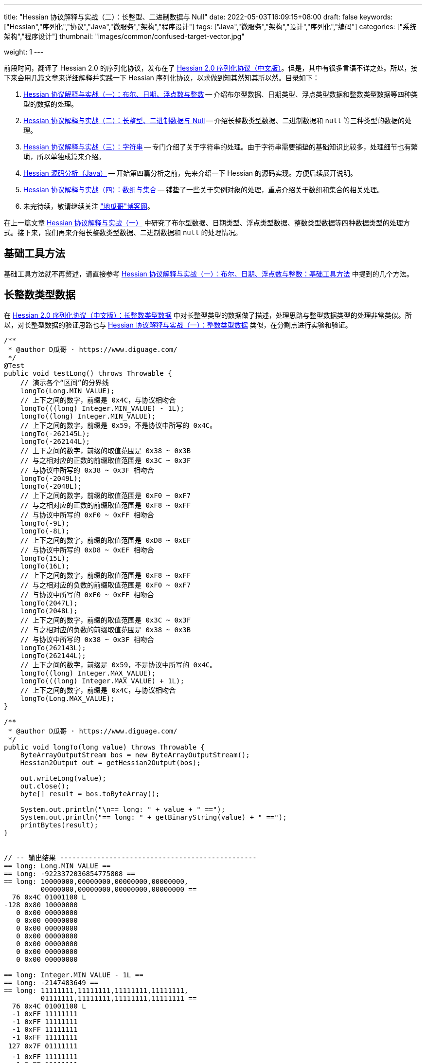 ---
title: "Hessian 协议解释与实战（二）：长整型、二进制数据与 Null"
date: 2022-05-03T16:09:15+08:00
draft: false
keywords: ["Hessian","序列化","协议","Java","微服务","架构","程序设计"]
tags: ["Java","微服务","架构","设计","序列化","编码"]
categories: ["系统架构","程序设计"]
thumbnail: "images/common/confused-target-vector.jpg"

weight: 1
---

:icons: font
:source-highlighter: pygments
:pygments-style: monokai
:pygments-linenums-mode: table
:source_attr: indent=0
:image_attr: align=center,width=100%

前段时间，翻译了 Hessian 2.0 的序列化协议，发布在了 https://www.diguage.com/post/hessian-serialization-protocol/[Hessian 2.0 序列化协议（中文版）^]。但是，其中有很多言语不详之处。所以，接下来会用几篇文章来详细解释并实践一下 Hessian 序列化协议，以求做到知其然知其所以然。目录如下：

. https://www.diguage.com/post/hessian-protocol-interpretation-and-practice-1/[Hessian 协议解释与实战（一）：布尔、日期、浮点数与整数^] -- 介绍布尔型数据、日期类型、浮点类型数据和整数类型数据等四种类型的数据的处理。
. https://www.diguage.com/post/hessian-protocol-interpretation-and-practice-2/[Hessian 协议解释与实战（二）：长整型、二进制数据与 Null^] -- 介绍长整数类型数据、二进制数据和 `null` 等三种类型的数据的处理。
. https://www.diguage.com/post/hessian-protocol-interpretation-and-practice-3/[Hessian 协议解释与实战（三）：字符串^] -- 专门介绍了关于字符串的处理。由于字符串需要铺垫的基础知识比较多，处理细节也有繁琐，所以单独成篇来介绍。
. https://www.diguage.com/post/hessian-source-analysis-for-java/[Hessian 源码分析（Java）^] -- 开始第四篇分析之前，先来介绍一下 Hessian 的源码实现。方便后续展开说明。
. https://www.diguage.com/post/hessian-protocol-interpretation-and-practice-4/[Hessian 协议解释与实战（四）：数组与集合^] -- 铺垫了一些关于实例对象的处理，重点介绍关于数组和集合的相关处理。
. 未完待续，敬请继续关注 https://www.diguage.com/["地瓜哥"博客网^]。

在上一篇文章 https://www.diguage.com/post/hessian-protocol-interpretation-and-practice-1/[Hessian 协议解释与实战（一）^] 中研究了布尔型数据、日期类型、浮点类型数据、整数类型数据等四种数据类型的处理方式。接下来，我们再来介绍长整数类型数据、二进制数据和 `null` 的处理情况。

== 基础工具方法

基础工具方法就不再赘述，请直接参考 https://www.diguage.com/post/hessian-protocol-interpretation-and-practice-1/#helper-methods[Hessian 协议解释与实战（一）：布尔、日期、浮点数与整数：基础工具方法^] 中提到的几个方法。

[#long]
== 长整数类型数据

在 https://www.diguage.com/post/hessian-serialization-protocol/#long[Hessian 2.0 序列化协议（中文版）：长整数类型数据^] 中对长整型类型的数据做了描述，处理思路与整型数据类型的处理非常类似。所以，对长整型数据的验证思路也与 https://www.diguage.com/post/hessian-protocol-interpretation-and-practice-1/#int[Hessian 协议解释与实战（一）：整数类型数据^] 类似，在分割点进行实验和验证。

[source%nowrap,java,{source_attr}]
----
/**
 * @author D瓜哥 · https://www.diguage.com/
 */
@Test
public void testLong() throws Throwable {
    // 演示各个“区间”的分界线
    longTo(Long.MIN_VALUE);
    // 上下之间的数字，前缀是 0x4C，与协议相吻合
    longTo(((long) Integer.MIN_VALUE) - 1L);
    longTo((long) Integer.MIN_VALUE);
    // 上下之间的数字，前缀是 0x59，不是协议中所写的 0x4C。
    longTo(-262145L);
    longTo(-262144L);
    // 上下之间的数字，前缀的取值范围是 0x38 ~ 0x3B
    // 与之相对应的正数的前缀取值范围是 0x3C ~ 0x3F
    // 与协议中所写的 0x38 ~ 0x3F 相吻合
    longTo(-2049L);
    longTo(-2048L);
    // 上下之间的数字，前缀的取值范围是 0xF0 ~ 0xF7
    // 与之相对应的正数的前缀取值范围是 0xF8 ~ 0xFF
    // 与协议中所写的 0xF0 ~ 0xFF 相吻合
    longTo(-9L);
    longTo(-8L);
    // 上下之间的数字，前缀的取值范围是 0xD8 ~ 0xEF
    // 与协议中所写的 0xD8 ~ 0xEF 相吻合
    longTo(15L);
    longTo(16L);
    // 上下之间的数字，前缀的取值范围是 0xF8 ~ 0xFF
    // 与之相对应的负数的前缀取值范围是 0xF0 ~ 0xF7
    // 与协议中所写的 0xF0 ~ 0xFF 相吻合
    longTo(2047L);
    longTo(2048L);
    // 上下之间的数字，前缀的取值范围是 0x3C ~ 0x3F
    // 与之相对应的负数的前缀取值范围是 0x38 ~ 0x3B
    // 与协议中所写的 0x38 ~ 0x3F 相吻合
    longTo(262143L);
    longTo(262144L);
    // 上下之间的数字，前缀是 0x59，不是协议中所写的 0x4C。
    longTo((long) Integer.MAX_VALUE);
    longTo(((long) Integer.MAX_VALUE) + 1L);
    // 上下之间的数字，前缀是 0x4C，与协议相吻合
    longTo(Long.MAX_VALUE);
}

/**
 * @author D瓜哥 · https://www.diguage.com/
 */
public void longTo(long value) throws Throwable {
    ByteArrayOutputStream bos = new ByteArrayOutputStream();
    Hessian2Output out = getHessian2Output(bos);

    out.writeLong(value);
    out.close();
    byte[] result = bos.toByteArray();

    System.out.println("\n== long: " + value + " ==");
    System.out.println("== long: " + getBinaryString(value) + " ==");
    printBytes(result);
}


// -- 输出结果 ------------------------------------------------
== long: Long.MIN_VALUE ==
== long: -9223372036854775808 ==
== long: 10000000,00000000,00000000,00000000,
         00000000,00000000,00000000,00000000 ==
  76 0x4C 01001100 L 
-128 0x80 10000000 
   0 0x00 00000000   
   0 0x00 00000000   
   0 0x00 00000000   
   0 0x00 00000000   
   0 0x00 00000000   
   0 0x00 00000000   
   0 0x00 00000000   

== long: Integer.MIN_VALUE - 1L ==
== long: -2147483649 ==
== long: 11111111,11111111,11111111,11111111,
         01111111,11111111,11111111,11111111 ==
  76 0x4C 01001100 L 
  -1 0xFF 11111111 
  -1 0xFF 11111111 
  -1 0xFF 11111111 
  -1 0xFF 11111111 
 127 0x7F 01111111  
  -1 0xFF 11111111 
  -1 0xFF 11111111 
  -1 0xFF 11111111 

== long: Integer.MIN_VALUE ==
== long: -2147483648 ==
== long: 11111111,11111111,11111111,11111111,
         10000000,00000000,00000000,00000000 ==
  89 0x59 01011001 Y 
-128 0x80 10000000 
   0 0x00 00000000   
   0 0x00 00000000   
   0 0x00 00000000   

== long: -262145 ==
== long: 11111111,11111111,11111111,11111111,
         11111111,11111011,11111111,11111111 ==
  89 0x59 01011001 Y 
  -1 0xFF 11111111 
  -5 0xFB 11111011 
  -1 0xFF 11111111 
  -1 0xFF 11111111 

== long: -262144 ==
== long: 11111111,11111111,11111111,11111111,
         11111111,11111100,00000000,00000000 ==
  56 0x38 00111000 8 
   0 0x00 00000000   
   0 0x00 00000000   

== long: -2049 ==
== long: 11111111,11111111,11111111,11111111,
         11111111,11111111,11110111,11111111 ==
  59 0x3B 00111011 ; 
  -9 0xF7 11110111 
  -1 0xFF 11111111 

== long: -2048 ==
== long: 11111111,11111111,11111111,11111111,
         11111111,11111111,11111000,00000000 ==
 -16 0xF0 11110000 
   0 0x00 00000000   

== long: -9 ==
== long: 11111111,11111111,11111111,11111111,
         11111111,11111111,11111111,11110111 ==
  -9 0xF7 11110111 
  -9 0xF7 11110111 

== long: -8 ==
== long: 11111111,11111111,11111111,11111111,
         11111111,11111111,11111111,11111000 ==
 -40 0xD8 11011000 

== long: 15 ==
== long: 00000000,00000000,00000000,00000000,
         00000000,00000000,00000000,00001111 ==
 -17 0xEF 11101111 

== long: 16 ==
== long: 00000000,00000000,00000000,00000000,
         00000000,00000000,00000000,00010000 ==
  -8 0xF8 11111000 
  16 0x10 00010000  

== long: 2047 ==
== long: 00000000,00000000,00000000,00000000,
         00000000,00000000,00000111,11111111 ==
  -1 0xFF 11111111 
  -1 0xFF 11111111 

== long: 2048 ==
== long: 00000000,00000000,00000000,00000000,
         00000000,00000000,00001000,00000000 ==
  60 0x3C 00111100 < 
   8 0x08 00001000 
   0 0x00 00000000   

== long: 262143 ==
== long: 00000000,00000000,00000000,00000000,
         00000000,00000011,11111111,11111111 ==
  63 0x3F 00111111 ? 
  -1 0xFF 11111111 
  -1 0xFF 11111111 

== long: 262144 ==
== long: 00000000,00000000,00000000,00000000,
         00000000,00000100,00000000,00000000 ==
  89 0x59 01011001 Y 
   0 0x00 00000000   
   4 0x04 00000100  
   0 0x00 00000000   
   0 0x00 00000000   

== long: Integer.MAX_VALUE ==
== long: 2147483647 ==
== long: 00000000,00000000,00000000,00000000,
         01111111,11111111,11111111,11111111 ==
  89 0x59 01011001 Y 
 127 0x7F 01111111  
  -1 0xFF 11111111 
  -1 0xFF 11111111 
  -1 0xFF 11111111 


== long: Integer.MAX_VALUE + 1L ==
== long: 2147483648 ==
== long: 00000000,00000000,00000000,00000000,
         10000000,00000000,00000000,00000000 ==
  76 0x4C 01001100 L 
   0 0x00 00000000   
   0 0x00 00000000   
   0 0x00 00000000   
   0 0x00 00000000   
-128 0x80 10000000 
   0 0x00 00000000   
   0 0x00 00000000   
   0 0x00 00000000   


== long: Long.MAX_VALUE ==
== long: 9223372036854775807 ==
== long: 01111111,11111111,11111111,11111111,
         11111111,11111111,11111111,11111111 ==
  76 0x4C 01001100 L 
 127 0x7F 01111111  
  -1 0xFF 11111111 
  -1 0xFF 11111111 
  -1 0xFF 11111111 
  -1 0xFF 11111111 
  -1 0xFF 11111111 
  -1 0xFF 11111111 
  -1 0xFF 11111111 

----

这里有几点需要特别说明：

. 首先，需要特别强调的一点，协议中有一处是错误的：**五个字节表示的数字的前缀是 `0x59`（`Y`），而不是 `0x4C`（`L`）。**这里也可以从另外一个角度来看这个问题：九个字节表示数字的前缀是 `0x4C`（`L`），如果五个字节的数字是正确的，则这两个冲突，哪该怎么区分这两种数字呢？
. 对于 `-8` ~ `15` 的数字，使用字节中的后六位来表示；
. 在编码 `-2048` ~ `2047` 时，使用两个字节表示。其中，后面的 `12` 位用于表示数值。`11110000`（`0xF0`） `00000000`（`0x00`） 表示 `-2048`，之后就在后十二位上逐渐加 `1`，直到 `11111111`（`0xFF`） `11111111`（`0xFF`） 表示 `2047`。
. 在编码 `-262144` ~ `262143` 时，使用三个字节表示。其中，后面的十九位用于表示数值。`00111000`（`0x38`） `00000000`（`0x00`） `00000000`（`0x00`） 表示 `-262144`，之后就在后十九位上逐渐加 `1`，直到 `00111111`（`0x3F`） `11111111`（`0xFF`） `11111111`（`0xFF`） 表示 `262143`。
. 对于 `Integer.MIN_VALUE` ~ `-2049` 和 `2048` ~ `Integer.MAX_VALUE` 这两个区间的数字，则直接取数字对应的最后 32 位二进制，然后在前面加一个前缀 `0x59` 来作为序列化的结果。
. 除上述之外的所有数字，则都是将其二进制位，并且在前面加一个前缀 `0x4C`（`L`）来作为序列化结果。
. 有一点需要说明一下：在处理长整数时，在程序中是按照区间范围来处理的，基本原则是用尽可能少的字节来完整表示数字。这样的话，在下一个更大范围的数字是要去除上一个区间能表示的数。这点对于整数和长整数的处理方式都是一样的。画了一个图来更详细说明情况。

image::/images/marshal/hessian-long.svg[{image_attr}]


[#binary]
== 二进制数据

在 https://www.diguage.com/post/hessian-serialization-protocol/#binary[Hessian 2.0 序列化协议（中文版）：二进制数据^] 中对二进制数据的处理进行了描述。但是，有一些言语不详的地方，比如“二进制数据编码在 chunk 里面”，但是并没有知名块的长度等。

由于需要处理比较长行的字节数组，先把打印字节数组的工具办法做个改造：

[source%nowrap,java,{source_attr}]
----
/**
 * 打印字节数组
 *
 * @author D瓜哥 · https://www.diguage.com/
 */
private void printBytes(byte[] result) {
    if (Objects.isNull(result)) {
        System.out.println(".... bytes is null ....");
        return;
    }
    int byteChunk = 8 * 1024;
    if (0 < result.length && byteChunk < result.length && result[0] == 'A') {
        for (int i = 0; i < result.length; i += byteChunk) {
            int min = Math.max(i - 1, 0);
            int max = Math.min(i + 4, result.length);
            System.out.println(".... " + min + " ~ " + max + " ....");
            for (; min < max; min++) {
                printByte(result[min]);
            }
        }
        System.out.println("...... " + result.length);
    } else {
        int min = 0;
        int max = 10;
        System.out.println(".... " + min + " ~ " + max + " ....");
        for (; min < result.length && min < max; min++) {
            printByte(result[min]);
        }
        if (result.length > max) {
            System.out.println("...... " + result.length);
        }
    }
}
----

由于协议中描述不详细，直接翻看 Hessian 的代码：

.Hessian 的代码
[source%nowrap,java,{source_attr}]
----
  public final static int SIZE = 8 * 1024;
  public static final int BC_BINARY_CHUNK = 'A'; // non-final chunk
  public static final int BC_BINARY_DIRECT = 0x20; // 1-byte length binary
  public static final int BINARY_DIRECT_MAX = 0x0f;
  public static final int BC_BINARY_SHORT = 0x34; // 2-byte length binary
  public static final int BINARY_SHORT_MAX = 0x3ff; // 0-1023 binary

  public void writeBytes(byte []buffer, int offset, int length)
    throws IOException
  {
    if (buffer == null) {
      if (SIZE < _offset + 16)
        flushBuffer();

      _buffer[_offset++] = (byte) 'N';
    }
    else {
      while (SIZE - _offset - 3 < length) {
        int sublen = SIZE - _offset - 3;

        if (sublen < 16) {
          flushBuffer();

          sublen = SIZE - _offset - 3;

          if (length < sublen)
            sublen = length;
        }

        _buffer[_offset++] = (byte) BC_BINARY_CHUNK;
        _buffer[_offset++] = (byte) (sublen >> 8);
        _buffer[_offset++] = (byte) sublen;

        System.arraycopy(buffer, offset, _buffer, _offset, sublen);
        _offset += sublen;

        length -= sublen;
        offset += sublen;

        flushBuffer();
      }

      if (SIZE < _offset + 16)
        flushBuffer();

      if (length <= BINARY_DIRECT_MAX) {
        _buffer[_offset++] = (byte) (BC_BINARY_DIRECT + length);
      }
      else if (length <= BINARY_SHORT_MAX) {
        _buffer[_offset++] = (byte) (BC_BINARY_SHORT + (length >> 8));
        _buffer[_offset++] = (byte) (length);
      }
      else {
        _buffer[_offset++] = (byte) 'B';
        _buffer[_offset++] = (byte) (length >> 8);
        _buffer[_offset++] = (byte) (length);
      }

      System.arraycopy(buffer, offset, _buffer, _offset, length);

      _offset += length;
    }
  }
----

查看代码，并且经过简单计算可以得出如下规则：

. `0` ~ `15` 之间，直接使用一个字符进行编码，编码范围： `[0x20, 0x2F]`
. `16` ~ `255` 之间，使用一个前缀标志符 `0x34` + 两个字符进行编码
. `256` ~ `511` 之间，使用一个前缀标志符 `0x35` + 两个字符进行编码
. `512` ~ `767` 之间，使用一个前缀标志符 `0x36` + 两个字符进行编码
. `768` ~ `1023` 之间，使用一个前缀标志符 `0x37` + 两个字符进行编码
. `1024` ~ `8189` 之间，使用一个前缀标志符 `0x42`（`B`） + 两个字符进行编码
. `8190` ~ `8204` 之间，
.. 先使用一个前缀标志符 `0x41`（`A`） + 两个字符进行编码前 `8 * 1024 - 3 = 8189` 个字节
.. 再使用一个字符进行编码剩余字符，编码范围： `[0x20, 0x2F]`
. 后续长度的字节数组，都是按照如此编码：
.. 先截取 `8189 * N` 个字节，将其编码成 `N` 个块；
.. 然后，将剩余字节根据前六条规则进行编码。

接下来，我们上代码验证一下：

[source%nowrap,java,{source_attr}]
----
/**
 * 测试二进制数据进行 Hessian 序列化
 *
 * @author D瓜哥 · https://www.diguage.com/
 */
@Test
public void testBinary() throws Throwable {
    bytesTo(new byte[]{});
    // 0~15 之间，直接使用一个字符进行编码， 0x20~0x2F
    bytesTo(getBytesByLength((byte) '@', 15));
    bytesTo(getBytesByLength((byte) '@', 16));
    // 16~255 之间，使用一个前缀标志符 0x34 + 两个字符进行编码
    bytesTo(getBytesByLength((byte) '@', 255));
    bytesTo(getBytesByLength((byte) '@', 256));
    // 256~511 之间，使用一个前缀标志符 0x35 + 两个字符进行编码
    bytesTo(getBytesByLength((byte) '@', 511));
    bytesTo(getBytesByLength((byte) '@', 512));
    // 512~767 之间，使用一个前缀标志符 0x36 + 两个字符进行编码
    bytesTo(getBytesByLength((byte) '@', 767));
    bytesTo(getBytesByLength((byte) '@', 768));
    // 768~1023 之间，使用一个前缀标志符 0x37 + 两个字符进行编码
    bytesTo(getBytesByLength((byte) '@', 1023));
    bytesTo(getBytesByLength((byte) '@', 1024));
    // 1024~8189 之间，使用一个前缀标志符 0x42(B) + 两个字符进行编码
    bytesTo(getBytesByLength((byte) '@', 8 * 1024 - 3));
    bytesTo(getBytesByLength((byte) '@', 8 * 1024 - 3 + 1));
    // 8190~8204 之间，
    // 先使用一个前缀标志符 0x41(A) + 两个字符进行编码前 8 * 1024 - 3 = 8189 个字节
    // 再使用一个字符进行编码， 0x21~0x2F。
    // 后续长度的字节数组，都是按照如此编码：
    // 首先使用 0x41(A) + 两个字符进行编码前 N * 8189 个字节
    // 然后，剩余编码按照 0 ~ 8189 个字节的编码规则进行编码。
    bytesTo(getBytesByLength((byte) '@', 8 * 1024 - 3 + 15));
    bytesTo(getBytesByLength((byte) '@', 8 * 1024 - 3 + 16));
    // 8205~8445 之间，使用一个前缀标志符 0x34 + 一个字符进行编码
    bytesTo(getBytesByLength((byte) '@', 8 * 1024 - 3 + 256));
    bytesTo(getBytesByLength((byte) '@', 8 * 1024 - 3 + 512));
    bytesTo(getBytesByLength((byte) '@', 8 * 1024 - 3 + 768));
    bytesTo(getBytesByLength((byte) '@', 8 * 1024 - 3 + 1024));
    bytesTo(getBytesByLength((byte) '@', (8 * 1024 - 3) * 2));
    bytesTo(getBytesByLength((byte) '@', (8 * 1024 - 3) * 2 + 1));
}

/**
 * 生成指定长度的字节数组
 *
 * @author D瓜哥 · https://www.diguage.com/
 */
private byte[] getBytesByLength(byte b, int len) {
    byte[] result = new byte[len];
    Arrays.fill(result, b);
    return result;
}

/**
 * 二进制数据序列化
 *
 * @author D瓜哥 · https://www.diguage.com/
 */
public void bytesTo(byte[] bytes) throws Throwable {
    ByteArrayOutputStream bos = new ByteArrayOutputStream();
    Hessian2Output out = getHessian2Output(bos);

    out.writeBytes(bytes);
    out.close();
    byte[] result = bos.toByteArray();

    System.out.println("\n== byte array: length=" + bytes.length + " ==");
    printBytes(bytes);
    System.out.println("== byte array: hessian result ==");
    printBytes(result);
}


// -- 输出结果 ------------------------------------------------
== byte array: length=0 ==
.... 0 ~ 10 ....
== byte array: hessian result ==
.... 0 ~ 10 ....
  32 0x20 00100000

== byte array: length=15 ==
.... 0 ~ 10 ....
  64 0x40 01000000 @
  64 0x40 01000000 @
  64 0x40 01000000 @
  64 0x40 01000000 @
  64 0x40 01000000 @
  64 0x40 01000000 @
  64 0x40 01000000 @
  64 0x40 01000000 @
  64 0x40 01000000 @
  64 0x40 01000000 @
...... 15
== byte array: hessian result ==
.... 0 ~ 10 ....
  47 0x2F 00101111 /
  64 0x40 01000000 @
  64 0x40 01000000 @
  64 0x40 01000000 @
  64 0x40 01000000 @
  64 0x40 01000000 @
  64 0x40 01000000 @
  64 0x40 01000000 @
  64 0x40 01000000 @
  64 0x40 01000000 @
...... 16

== byte array: length=16 ==
.... 0 ~ 10 ....
  64 0x40 01000000 @
  64 0x40 01000000 @
  64 0x40 01000000 @
  64 0x40 01000000 @
  64 0x40 01000000 @
  64 0x40 01000000 @
  64 0x40 01000000 @
  64 0x40 01000000 @
  64 0x40 01000000 @
  64 0x40 01000000 @
...... 16
== byte array: hessian result ==
.... 0 ~ 10 ....
  52 0x34 00110100 4
  16 0x10 00010000 
  64 0x40 01000000 @
  64 0x40 01000000 @
  64 0x40 01000000 @
  64 0x40 01000000 @
  64 0x40 01000000 @
  64 0x40 01000000 @
  64 0x40 01000000 @
  64 0x40 01000000 @
...... 18

== byte array: length=255 ==
.... 0 ~ 10 ....
  64 0x40 01000000 @
  64 0x40 01000000 @
  64 0x40 01000000 @
  64 0x40 01000000 @
  64 0x40 01000000 @
  64 0x40 01000000 @
  64 0x40 01000000 @
  64 0x40 01000000 @
  64 0x40 01000000 @
  64 0x40 01000000 @
...... 255
== byte array: hessian result ==
.... 0 ~ 10 ....
  52 0x34 00110100 4
  -1 0xFF 11111111
  64 0x40 01000000 @
  64 0x40 01000000 @
  64 0x40 01000000 @
  64 0x40 01000000 @
  64 0x40 01000000 @
  64 0x40 01000000 @
  64 0x40 01000000 @
  64 0x40 01000000 @
...... 257

== byte array: length=256 ==
.... 0 ~ 10 ....
  64 0x40 01000000 @
  64 0x40 01000000 @
  64 0x40 01000000 @
  64 0x40 01000000 @
  64 0x40 01000000 @
  64 0x40 01000000 @
  64 0x40 01000000 @
  64 0x40 01000000 @
  64 0x40 01000000 @
  64 0x40 01000000 @
...... 256
== byte array: hessian result ==
.... 0 ~ 10 ....
  53 0x35 00110101 5
   0 0x00 00000000  
  64 0x40 01000000 @
  64 0x40 01000000 @
  64 0x40 01000000 @
  64 0x40 01000000 @
  64 0x40 01000000 @
  64 0x40 01000000 @
  64 0x40 01000000 @
  64 0x40 01000000 @
...... 258

== byte array: length=511 ==
.... 0 ~ 10 ....
  64 0x40 01000000 @
  64 0x40 01000000 @
  64 0x40 01000000 @
  64 0x40 01000000 @
  64 0x40 01000000 @
  64 0x40 01000000 @
  64 0x40 01000000 @
  64 0x40 01000000 @
  64 0x40 01000000 @
  64 0x40 01000000 @
...... 511
== byte array: hessian result ==
.... 0 ~ 10 ....
  53 0x35 00110101 5
  -1 0xFF 11111111
  64 0x40 01000000 @
  64 0x40 01000000 @
  64 0x40 01000000 @
  64 0x40 01000000 @
  64 0x40 01000000 @
  64 0x40 01000000 @
  64 0x40 01000000 @
  64 0x40 01000000 @
...... 513

== byte array: length=512 ==
.... 0 ~ 10 ....
  64 0x40 01000000 @
  64 0x40 01000000 @
  64 0x40 01000000 @
  64 0x40 01000000 @
  64 0x40 01000000 @
  64 0x40 01000000 @
  64 0x40 01000000 @
  64 0x40 01000000 @
  64 0x40 01000000 @
  64 0x40 01000000 @
...... 512
== byte array: hessian result ==
.... 0 ~ 10 ....
  54 0x36 00110110 6
   0 0x00 00000000  
  64 0x40 01000000 @
  64 0x40 01000000 @
  64 0x40 01000000 @
  64 0x40 01000000 @
  64 0x40 01000000 @
  64 0x40 01000000 @
  64 0x40 01000000 @
  64 0x40 01000000 @
...... 514

== byte array: length=767 ==
.... 0 ~ 10 ....
  64 0x40 01000000 @
  64 0x40 01000000 @
  64 0x40 01000000 @
  64 0x40 01000000 @
  64 0x40 01000000 @
  64 0x40 01000000 @
  64 0x40 01000000 @
  64 0x40 01000000 @
  64 0x40 01000000 @
  64 0x40 01000000 @
...... 767
== byte array: hessian result ==
.... 0 ~ 10 ....
  54 0x36 00110110 6
  -1 0xFF 11111111
  64 0x40 01000000 @
  64 0x40 01000000 @
  64 0x40 01000000 @
  64 0x40 01000000 @
  64 0x40 01000000 @
  64 0x40 01000000 @
  64 0x40 01000000 @
  64 0x40 01000000 @
...... 769

== byte array: length=768 ==
.... 0 ~ 10 ....
  64 0x40 01000000 @
  64 0x40 01000000 @
  64 0x40 01000000 @
  64 0x40 01000000 @
  64 0x40 01000000 @
  64 0x40 01000000 @
  64 0x40 01000000 @
  64 0x40 01000000 @
  64 0x40 01000000 @
  64 0x40 01000000 @
...... 768
== byte array: hessian result ==
.... 0 ~ 10 ....
  55 0x37 00110111 7
   0 0x00 00000000  
  64 0x40 01000000 @
  64 0x40 01000000 @
  64 0x40 01000000 @
  64 0x40 01000000 @
  64 0x40 01000000 @
  64 0x40 01000000 @
  64 0x40 01000000 @
  64 0x40 01000000 @
...... 770

== byte array: length=1023 ==
.... 0 ~ 10 ....
  64 0x40 01000000 @
  64 0x40 01000000 @
  64 0x40 01000000 @
  64 0x40 01000000 @
  64 0x40 01000000 @
  64 0x40 01000000 @
  64 0x40 01000000 @
  64 0x40 01000000 @
  64 0x40 01000000 @
  64 0x40 01000000 @
...... 1023
== byte array: hessian result ==
.... 0 ~ 10 ....
  55 0x37 00110111 7
  -1 0xFF 11111111
  64 0x40 01000000 @
  64 0x40 01000000 @
  64 0x40 01000000 @
  64 0x40 01000000 @
  64 0x40 01000000 @
  64 0x40 01000000 @
  64 0x40 01000000 @
  64 0x40 01000000 @
...... 1025

== byte array: length=1024 ==
.... 0 ~ 10 ....
  64 0x40 01000000 @
  64 0x40 01000000 @
  64 0x40 01000000 @
  64 0x40 01000000 @
  64 0x40 01000000 @
  64 0x40 01000000 @
  64 0x40 01000000 @
  64 0x40 01000000 @
  64 0x40 01000000 @
  64 0x40 01000000 @
...... 1024
== byte array: hessian result ==
.... 0 ~ 10 ....
  66 0x42 01000010 B
   4 0x04 00000100 
   0 0x00 00000000  
  64 0x40 01000000 @
  64 0x40 01000000 @
  64 0x40 01000000 @
  64 0x40 01000000 @
  64 0x40 01000000 @
  64 0x40 01000000 @
  64 0x40 01000000 @
...... 1027

== byte array: length=8189 ==
.... 0 ~ 10 ....
  64 0x40 01000000 @
  64 0x40 01000000 @
  64 0x40 01000000 @
  64 0x40 01000000 @
  64 0x40 01000000 @
  64 0x40 01000000 @
  64 0x40 01000000 @
  64 0x40 01000000 @
  64 0x40 01000000 @
  64 0x40 01000000 @
...... 8189
== byte array: hessian result ==
.... 0 ~ 10 ....
  66 0x42 01000010 B
  31 0x1F 00011111 
  -3 0xFD 11111101
  64 0x40 01000000 @
  64 0x40 01000000 @
  64 0x40 01000000 @
  64 0x40 01000000 @
  64 0x40 01000000 @
  64 0x40 01000000 @
  64 0x40 01000000 @
...... 8192

== byte array: length=8190 ==
.... 0 ~ 10 ....
  64 0x40 01000000 @
  64 0x40 01000000 @
  64 0x40 01000000 @
  64 0x40 01000000 @
  64 0x40 01000000 @
  64 0x40 01000000 @
  64 0x40 01000000 @
  64 0x40 01000000 @
  64 0x40 01000000 @
  64 0x40 01000000 @
...... 8190
== byte array: hessian result ==
.... 0 ~ 4 ....
  65 0x41 01000001 A
  31 0x1F 00011111 
  -3 0xFD 11111101
  64 0x40 01000000 @
.... 8191 ~ 8194 ....
  64 0x40 01000000 @
  33 0x21 00100001 !
  64 0x40 01000000 @
...... 8194

== byte array: length=8204 ==
.... 0 ~ 10 ....
  64 0x40 01000000 @
  64 0x40 01000000 @
  64 0x40 01000000 @
  64 0x40 01000000 @
  64 0x40 01000000 @
  64 0x40 01000000 @
  64 0x40 01000000 @
  64 0x40 01000000 @
  64 0x40 01000000 @
  64 0x40 01000000 @
...... 8204
== byte array: hessian result ==
.... 0 ~ 4 ....
  65 0x41 01000001 A
  31 0x1F 00011111 
  -3 0xFD 11111101
  64 0x40 01000000 @
.... 8191 ~ 8196 ....
  64 0x40 01000000 @
  47 0x2F 00101111 /
  64 0x40 01000000 @
  64 0x40 01000000 @
  64 0x40 01000000 @
...... 8208

== byte array: length=8205 ==
.... 0 ~ 10 ....
  64 0x40 01000000 @
  64 0x40 01000000 @
  64 0x40 01000000 @
  64 0x40 01000000 @
  64 0x40 01000000 @
  64 0x40 01000000 @
  64 0x40 01000000 @
  64 0x40 01000000 @
  64 0x40 01000000 @
  64 0x40 01000000 @
...... 8205
== byte array: hessian result ==
.... 0 ~ 4 ....
  65 0x41 01000001 A
  31 0x1F 00011111 
  -3 0xFD 11111101
  64 0x40 01000000 @
.... 8191 ~ 8196 ....
  64 0x40 01000000 @
  52 0x34 00110100 4
  16 0x10 00010000 
  64 0x40 01000000 @
  64 0x40 01000000 @
...... 8210

== byte array: length=8445 ==
.... 0 ~ 10 ....
  64 0x40 01000000 @
  64 0x40 01000000 @
  64 0x40 01000000 @
  64 0x40 01000000 @
  64 0x40 01000000 @
  64 0x40 01000000 @
  64 0x40 01000000 @
  64 0x40 01000000 @
  64 0x40 01000000 @
  64 0x40 01000000 @
...... 8445
== byte array: hessian result ==
.... 0 ~ 4 ....
  65 0x41 01000001 A
  31 0x1F 00011111 
  -3 0xFD 11111101
  64 0x40 01000000 @
.... 8191 ~ 8196 ....
  64 0x40 01000000 @
  53 0x35 00110101 5
   0 0x00 00000000  
  64 0x40 01000000 @
  64 0x40 01000000 @
...... 8450

== byte array: length=8701 ==
.... 0 ~ 10 ....
  64 0x40 01000000 @
  64 0x40 01000000 @
  64 0x40 01000000 @
  64 0x40 01000000 @
  64 0x40 01000000 @
  64 0x40 01000000 @
  64 0x40 01000000 @
  64 0x40 01000000 @
  64 0x40 01000000 @
  64 0x40 01000000 @
...... 8701
== byte array: hessian result ==
.... 0 ~ 4 ....
  65 0x41 01000001 A
  31 0x1F 00011111 
  -3 0xFD 11111101
  64 0x40 01000000 @
.... 8191 ~ 8196 ....
  64 0x40 01000000 @
  54 0x36 00110110 6
   0 0x00 00000000  
  64 0x40 01000000 @
  64 0x40 01000000 @
...... 8706

== byte array: length=8957 ==
.... 0 ~ 10 ....
  64 0x40 01000000 @
  64 0x40 01000000 @
  64 0x40 01000000 @
  64 0x40 01000000 @
  64 0x40 01000000 @
  64 0x40 01000000 @
  64 0x40 01000000 @
  64 0x40 01000000 @
  64 0x40 01000000 @
  64 0x40 01000000 @
...... 8957
== byte array: hessian result ==
.... 0 ~ 4 ....
  65 0x41 01000001 A
  31 0x1F 00011111 
  -3 0xFD 11111101
  64 0x40 01000000 @
.... 8191 ~ 8196 ....
  64 0x40 01000000 @
  55 0x37 00110111 7
   0 0x00 00000000  
  64 0x40 01000000 @
  64 0x40 01000000 @
...... 8962

== byte array: length=9213 ==
.... 0 ~ 10 ....
  64 0x40 01000000 @
  64 0x40 01000000 @
  64 0x40 01000000 @
  64 0x40 01000000 @
  64 0x40 01000000 @
  64 0x40 01000000 @
  64 0x40 01000000 @
  64 0x40 01000000 @
  64 0x40 01000000 @
  64 0x40 01000000 @
...... 9213
== byte array: hessian result ==
.... 0 ~ 4 ....
  65 0x41 01000001 A
  31 0x1F 00011111 
  -3 0xFD 11111101
  64 0x40 01000000 @
.... 8191 ~ 8196 ....
  64 0x40 01000000 @
  66 0x42 01000010 B
   4 0x04 00000100 
   0 0x00 00000000  
  64 0x40 01000000 @
...... 9219

== byte array: length=16378 ==
.... 0 ~ 10 ....
  64 0x40 01000000 @
  64 0x40 01000000 @
  64 0x40 01000000 @
  64 0x40 01000000 @
  64 0x40 01000000 @
  64 0x40 01000000 @
  64 0x40 01000000 @
  64 0x40 01000000 @
  64 0x40 01000000 @
  64 0x40 01000000 @
...... 16378
== byte array: hessian result ==
.... 0 ~ 4 ....
  65 0x41 01000001 A
  31 0x1F 00011111 
  -3 0xFD 11111101
  64 0x40 01000000 @
.... 8191 ~ 8196 ....
  64 0x40 01000000 @
  66 0x42 01000010 B
  31 0x1F 00011111 
  -3 0xFD 11111101
  64 0x40 01000000 @
...... 16384

== byte array: length=16379 ==
.... 0 ~ 10 ....
  64 0x40 01000000 @
  64 0x40 01000000 @
  64 0x40 01000000 @
  64 0x40 01000000 @
  64 0x40 01000000 @
  64 0x40 01000000 @
  64 0x40 01000000 @
  64 0x40 01000000 @
  64 0x40 01000000 @
  64 0x40 01000000 @
...... 16379
== byte array: hessian result ==
.... 0 ~ 4 ....
  65 0x41 01000001 A
  31 0x1F 00011111 
  -3 0xFD 11111101
  64 0x40 01000000 @
.... 8191 ~ 8196 ....
  64 0x40 01000000 @
  65 0x41 01000001 A
  31 0x1F 00011111 
  -3 0xFD 11111101
  64 0x40 01000000 @
.... 16383 ~ 16386 ....
  64 0x40 01000000 @
  33 0x21 00100001 !
  64 0x40 01000000 @
...... 16386
----

日志输出与我们上面的描述基本吻合。根据我们的实验，协议中有两个地方存在错误：

. “`x42`（`B`）表示结尾 chunk”表述不正确！这个得看截取完前面的 chunk 之后，剩余的字符的个数。如果大于 1023 才会以 `x42`（`B`）开头。
. “字节 `x62`（`b`）表示任何非结尾 chunk”的也不正确。根据实际测试来看，应该是 `0x41`（`A`）。

image::/images/marshal/hessian-binary.svg[alt="Hessian 字节(byte)数组的处理",{image_attr}]

[#null]
=== `null`

关于 `null` 的处理，在 https://www.diguage.com/post/hessian-serialization-protocol/#null[Hessian 2.0 序列化协议（中文版）： `null`^] 中有相关说明。情况也比较简单，这里只是做个验证。

关于 `null` 值，只有三种可能：

. 字节数组： `null`
. 字符串： `null` -- 字符串相关处理，在 https://www.diguage.com/post/hessian-protocol-interpretation-and-practice-3/[Hessian 协议解释与实战（三）：字符串^] 中，做详细介绍。
. 对象： `null` -- 对象相关处理，在 https://www.diguage.com/post/hessian-protocol-interpretation-and-practice-4/[Hessian 协议解释与实战（四）：链表、Map与对象^] 中，做详细介绍。

直接上代码验证一下：

[source%nowrap,java,{source_attr}]
----
/**
 * 测试 null 进行 Hessian 序列化
 *
 * @author D瓜哥 · https://www.diguage.com/
 */
@Test
public void testNull() throws Throwable {
    ByteArrayOutputStream bos = new ByteArrayOutputStream();
    Hessian2Output out = getHessian2Output(bos);
    // 字符串： null
    out.writeString(null);
    // 字节数组： null
    out.writeBytes(null);
    // 对象： null
    out.writeObject(null);
    out.close();
    byte[] result = bos.toByteArray();

    System.out.println("\n== null ==");
    printBytes(result);
}


// -- 输出结果 ------------------------------------------------
== null ==
.... 0 ~ 10 ....
  78 0x4E 01001110 N
  78 0x4E 01001110 N
  78 0x4E 01001110 N
----

可以看出，无论是什么类型的 `null` 值，序列化结果是一致的，都是 `0x4E`（`N`），与协议说明一直。

文章已经很长，就此打住。接下来，我们介绍关于字符串的处理： https://www.diguage.com/post/hessian-protocol-interpretation-and-practice-3/[Hessian 协议解释与实战（三）：字符串^]。

== 参考资料

. https://en.wikipedia.org/wiki/UTF-8[UTF-8 - Wikipedia^]
. https://en.wikipedia.org/wiki/Latin-script_alphabet[Latin-script alphabet - Wikipedia^]
. https://stackoverflow.com/questions/2241348/what-are-unicode-utf-8-and-utf-16[encoding - What are Unicode, UTF-8, and UTF-16?^]
. http://www.unicode.org/notes/tn23/[UTN #23: To the BMP and Beyond^]
. http://www.unicode.org/notes/tn23/Muller-Slides+Narr.pdf[To the BMP and beyond! - Eric Muller^]
. https://www.iteye.com/topic/216577[JAVA面试题解惑系列（六）——字符串（String）杂谈^]
. https://docs.oracle.com/javase/specs/jls/se17/html/jls-3.html#jls-3.1[The Java® Language Specification: Chapter 3. Lexical Structure / 3.1. Unicode^]
